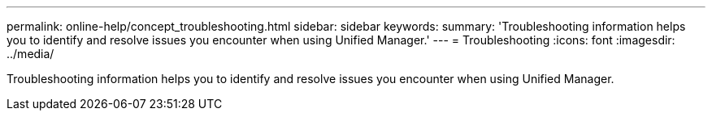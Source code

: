 ---
permalink: online-help/concept_troubleshooting.html
sidebar: sidebar
keywords: 
summary: 'Troubleshooting information helps you to identify and resolve issues you encounter when using Unified Manager.'
---
= Troubleshooting
:icons: font
:imagesdir: ../media/

[.lead]
Troubleshooting information helps you to identify and resolve issues you encounter when using Unified Manager.
